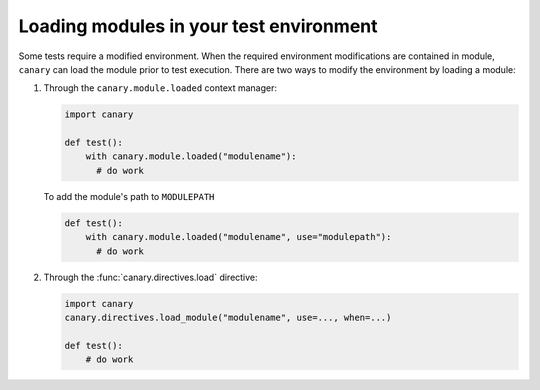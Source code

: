 .. _usage-modules:

Loading modules in your test environment
========================================

Some tests require a modified environment.  When the required environment modifications are contained in module, ``canary`` can load the module prior to test execution.  There are two ways to modify the environment by loading a module:

1. Through the ``canary.module.loaded`` context manager:

   .. code-block:: python

      import canary

      def test():
          with canary.module.loaded("modulename"):
            # do work

   To add the module's path to ``MODULEPATH``

   .. code-block:: python

      def test():
          with canary.module.loaded("modulename", use="modulepath"):
            # do work

2. Through the :func:`canary.directives.load` directive:

   .. code-block:: python

      import canary
      canary.directives.load_module("modulename", use=..., when=...)

      def test():
          # do work
